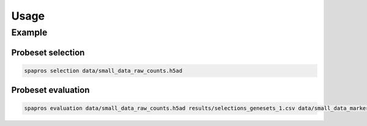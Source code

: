 Usage
=====

.. click:: spapros.__main__:spapros_cli
   :prog: spapros
   :nested: full


Example
-------

Probeset selection
~~~~~~~~~~~~~~~~~~

.. code-block:: bash

    spapros selection data/small_data_raw_counts.h5ad

Probeset evaluation
~~~~~~~~~~~~~~~~~~~

.. code-block:: bash

    spapros evaluation data/small_data_raw_counts.h5ad results/selections_genesets_1.csv data/small_data_marker_list.csv genesets_1_0 genesets_1_1 genesets_1_13 --parameters data/parameters.yml
